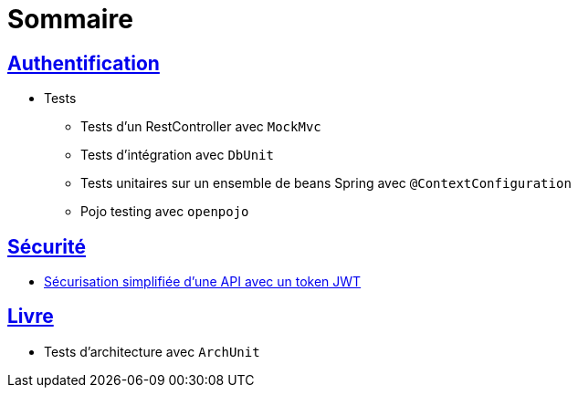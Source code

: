 = Sommaire

== link:authentification/README.adoc[Authentification]

* Tests

** Tests d'un RestController avec `MockMvc`
** Tests d'intégration avec `DbUnit`
** Tests unitaires sur un ensemble de beans Spring avec `@ContextConfiguration`
** Pojo testing avec `openpojo`

== link:securite/README.adoc[Sécurité]

* link:securite/README.adoc[Sécurisation simplifiée d'une API avec un token JWT]

== link:livre/README.adoc[Livre]

* Tests d'architecture avec `ArchUnit`
